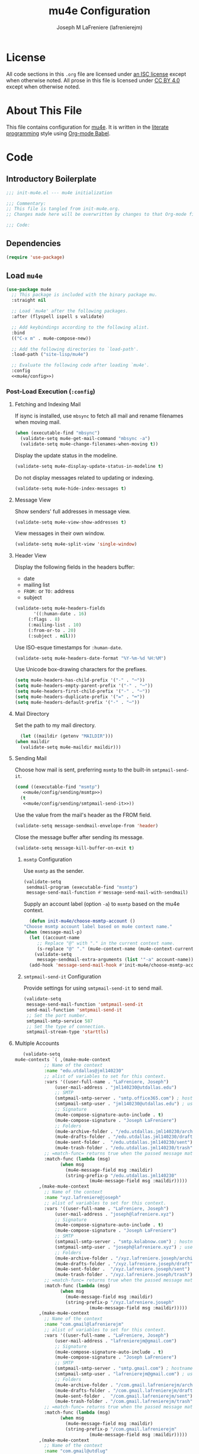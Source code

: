 #+TITLE: mu4e Configuration
#+AUTHOR: Joseph M LaFreniere (lafrenierejm)
#+EMAIL: joseph@lafreniere.xyz

* License
  All code sections in this =.org= file are licensed under [[https://gitlab.com/lafrenierejm/dotfiles/blob/master/LICENSE][an ISC license]] except when otherwise noted.
  All prose in this file is licensed under [[https://creativecommons.org/licenses/by/4.0/][CC BY 4.0]] except when otherwise noted.

* About This File
  This file contains configuration for [[http://www.djcbsoftware.nl/code/mu/mu4e.html][mu4e]].
  It is written in the [[https://en.wikipedia.org/wiki/Literate_programming][literate programming]] style using [[http://orgmode.org/worg/org-contrib/babel/][Org-mode Babel]].

* Code
** Introductory Boilerplate
   #+BEGIN_SRC emacs-lisp :tangle yes :padline no
     ;;; init-mu4e.el --- mu4e initialization

     ;;; Commentary:
     ;; This file is tangled from init-mu4e.org.
     ;; Changes made here will be overwritten by changes to that Org-mode file.

     ;;; Code:
   #+END_SRC

** Dependencies
   #+BEGIN_SRC emacs-lisp :tangle yes :padline no
     (require 'use-package)
   #+END_SRC

** Load ~mu4e~
   #+BEGIN_SRC emacs-lisp :tangle yes :noweb yes
     (use-package mu4e
       ;; This package is included with the binary package mu.
       :straight nil

       ;; Load `mu4e' after the following packages.
       :after (flyspell ispell s validate)

       ;; Add keybindings according to the following alist.
       :bind
       (("C-x m" . mu4e-compose-new))

       ;; Add the following directories to `load-path'.
       :load-path ("site-lisp/mu4e")

       ;; Evaluate the following code after loading `mu4e'.
       :config
       <<mu4e/config>>)
   #+END_SRC

*** Post-Load Execution (~:config~)
    :PROPERTIES:
    :HEADER-ARGS: :noweb-ref mu4e/config
    :END:

**** Fetching and Indexing Mail
     If isync is installed, use =mbsync= to fetch all mail and rename filenames when moving mail.

     #+BEGIN_SRC emacs-lisp
       (when (executable-find "mbsync")
         (validate-setq mu4e-get-mail-command "mbsync -a")
         (validate-setq mu4e-change-filenames-when-moving t))
     #+END_SRC

     Display the update status in the modeline.

     #+BEGIN_SRC emacs-lisp
       (validate-setq mu4e-display-update-status-in-modeline t)
     #+END_SRC

     Do not display messages related to updating or indexing.

     #+BEGIN_SRC emacs-lisp
       (validate-setq mu4e-hide-index-messages t)
     #+END_SRC

**** Message View
     Show senders' full addresses in message view.

     #+BEGIN_SRC emacs-lisp
       (validate-setq mu4e-view-show-addresses t)
     #+END_SRC

     View messages in their own window.

     #+BEGIN_SRC emacs-lisp
       (validate-setq mu4e-split-view 'single-window)
     #+END_SRC

**** Header View
     Display the following fields in the headers buffer:
     - date
     - mailing list
     - =FROM:= or =TO:= address
     - subject


     #+BEGIN_SRC emacs-lisp
       (validate-setq mu4e-headers-fields
		      '((:human-date . 16)
			(:flags . 8)
			(:mailing-list . 10)
			(:from-or-to . 20)
			(:subject . nil)))
     #+END_SRC

     Use ISO-esque timestamps for ~:human-date~.

     #+BEGIN_SRC emacs-lisp
       (validate-setq mu4e-headers-date-format "%Y-%m-%d %H:%M")
     #+END_SRC

     Use Unicode box-drawing characters for the prefixes.

     #+BEGIN_SRC emacs-lisp
       (setq mu4e-headers-has-child-prefix '("-" . "─"))
       (setq mu4e-headers-empty-parent-prefix '("-" . "─"))
       (setq mu4e-headers-first-child-prefix '("-" . "─"))
       (setq mu4e-headers-duplicate-prefix '("=" . "═"))
       (setq mu4e-headers-default-prefix '("-" . "─"))
     #+END_SRC

**** Mail Directory
     Set the path to my mail directory.

     #+BEGIN_SRC emacs-lisp
       (let ((maildir (getenv "MAILDIR")))
	 (when maildir
	   (validate-setq mu4e-maildir maildir)))
     #+END_SRC

**** Sending Mail
     Choose how mail is sent, preferring =msmtp= to the built-in =smtpmail-send-it=.

     #+BEGIN_SRC emacs-lisp :noweb yes
       (cond ((executable-find "msmtp")
	      <<mu4e/config/sending/msmtp>>)
	     (t
	      <<mu4e/config/sending/smtpmail-send-it>>))
     #+END_SRC

     Use the value from the mail's header as the FROM field.

     #+BEGIN_SRC emacs-lisp
       (validate-setq message-sendmail-envelope-from 'header)
     #+END_SRC

     Close the message buffer after sending its message.

     #+BEGIN_SRC emacs-lisp
       (validate-setq message-kill-buffer-on-exit t)
     #+END_SRC

***** =msmtp= Configuration
      :PROPERTIES:
      :HEADER-ARGS: :noweb-ref mu4e/config/sending/msmtp
      :END:

      Use =msmtp= as the sender.

      #+BEGIN_SRC emacs-lisp
	(validate-setq
	 sendmail-program (executable-find "msmtp")
	 message-send-mail-function #'message-send-mail-with-sendmail)
      #+END_SRC

      Supply an account label (option =-a=) to =msmtp= based on the mu4e context.

     #+BEGIN_SRC emacs-lisp
       (defun init-mu4e/choose-msmtp-account ()
	 "Choose msmtp account label based on mu4e context name."
	 (when (message-mail-p)
	   (let ((account-name
		  ;; Replace "@" with "." in the current context name.
		  (s-replace "@" "." (mu4e-context-name (mu4e-context-current)))))
	     (validate-setq
	      message-sendmail-extra-arguments (list '"-a" account-name)))))
       (add-hook 'message-send-mail-hook #'init-mu4e/choose-msmtp-account)
     #+END_SRC

***** ~smtpmail-send-it~ Configuration
      :PROPERTIES:
      :HEADER-ARGS: :noweb-ref mu4e/config/sending/smtpmail-send-it
      :HEADER-ARGS: :tangle no
      :END:

      Provide settings for using ~smtpmail-send-it~ to send mail.

      #+BEGIN_SRC emacs-lisp
	(validate-setq
	 message-send-mail-function 'smtpmail-send-it
	 send-mail-function 'smtpmail-send-it
	 ;; Set the port number.
	 smtpmail-smtp-service 587
	 ;; Set the type of connection.
	 smtpmail-stream-type 'starttls)
      #+END_SRC

**** Multiple Accounts
     #+BEGIN_SRC emacs-lisp
       (validate-setq
	mu4e-contexts `( ,(make-mu4e-context
			   ;; Name of the context
			   :name "edu.utdallas@jml140230"
			   ;; alist of variables to set for this context.
			   :vars '((user-full-name . "LaFreniere, Joseph")
				   (user-mail-address . "jml140230@utdallas.edu")
				   ;; SMTP
				   (smtpmail-smtp-server . "smtp.office365.com") ; hostname
				   (smtpmail-smtp-user . "jml140230@utdallas.edu") ; username
				   ;; Signature
				   (mu4e-compose-signature-auto-include . t)
				   (mu4e-compose-signature . "Joseph LaFreniere")
				   ;; Folders
				   (mu4e-archive-folder . "/edu.utdallas.jml140230/archive")
				   (mu4e-drafts-folder . "/edu.utdallas.jml140230/draft")
				   (mu4e-sent-folder .  "/edu.utdallas.jml140230/sent")
				   (mu4e-trash-folder . "/edu.utdallas.jml140230/trash"))
			   ;; =match-func= returns true when the passed message matches this context.
			   :match-func (lambda (msg)
					 (when msg
					   (mu4e-message-field msg :maildir)
					   (string-prefix-p "/edu.utdallas.jml140230"
							    (mu4e-message-field msg :maildir)))))
			 ,(make-mu4e-context
			   ;; Name of the context
			   :name "xyz.lafreniere@joseph"
			   ;; alist of variables to set for this context.
			   :vars '((user-full-name . "LaFreniere, Joseph")
				   (user-mail-address . "joseph@lafreniere.xyz")
				   ;; Signature
				   (mu4e-compose-signature-auto-include . t)
				   (mu4e-compose-signature . "Joseph LaFreniere")
				   ;; SMTP
				   (smtpmail-smtp-server . "smtp.kolabnow.com") ; hostname
				   (smtpmail-smtp-user . "joseph@lafreniere.xyz") ; username
				   ;; Folders
				   (mu4e-archive-folder . "/xyz.lafreniere.joseph/archive")
				   (mu4e-drafts-folder . "/xyz.lafreniere.joseph/draft")
				   (mu4e-sent-folder .  "/xyz.lafreniere.joseph/sent")
				   (mu4e-trash-folder . "/xyz.lafreniere.joseph/trash"))
			   ;; =match-func= returns true when the passed message matches this context.
			   :match-func (lambda (msg)
					 (when msg
					   (mu4e-message-field msg :maildir)
					   (string-prefix-p "/xyz.lafreniere.joseph"
							    (mu4e-message-field msg :maildir)))))
			 ,(make-mu4e-context
			   ;; Name of the context
			   :name "com.gmail@lafrenierejm"
			   ;; alist of variables to set for this context.
			   :vars '((user-full-name . "LaFreniere, Joseph")
				   (user-mail-address . "lafrenierejm@gmail.com")
				   ;; Signature
				   (mu4e-compose-signature-auto-include . t)
				   (mu4e-compose-signature . "Joseph LaFreniere")
				   ;; SMTP
				   (smtpmail-smtp-server . "smtp.gmail.com") ; hostname
				   (smtpmail-smtp-user . "lafrenierejm@gmail.com") ; username
				   ;; Folders
				   (mu4e-archive-folder . "/com.gmail.lafrenierejm/archive")
				   (mu4e-drafts-folder . "/com.gmail.lafrenierejm/draft")
				   (mu4e-sent-folder .  "/com.gmail.lafrenierejm/sent")
				   (mu4e-trash-folder . "/com.gmail.lafrenierejm/trash"))
			   ;; =match-func= returns true when the passed message matches this context.
			   :match-func (lambda (msg)
					 (when msg
					   (mu4e-message-field msg :maildir)
					   (string-prefix-p "/com.gmail.lafrenierejm"
							    (mu4e-message-field msg :maildir)))))
			 ,(make-mu4e-context
			   ;; Name of the context
			   :name "com.gmail@utdlug"
			   ;; alist of variables to set for this context
			   :vars '(
				   ;; From
				   (user-full-name . "LaFreniere, Joseph")
				   (user-mail-address . "utdlug@gmail.com")
				   ;; Signature
				   (mu4e-compose-signature-auto-include . t)
				   (mu4e-compose-signature . "Joseph LaFreniere\nLinux Users Group at UT Dallas")
				   ;; SMTP
				   (smtpmail-smtp-server . "smtp.gmail.com") ; hostname
				   (smtpmail-smtp-user . "utdlug@gmail.com")  ; username
				   ;; Folders
				   (mu4e-archive-folder . nil)
				   (mu4e-drafts-folder . "/com.gmail.utdlug/draft")
				   (mu4e-sent-folder . "/com.gmail.utdlug/sent")
				   (mu4e-trash-folder . nil))
			   :match-func (lambda (msg)
					 (when msg
					   (mu4e-message-field msg :maildir)
					   (string-prefix-p "/com.gmail.utdlug"
							    (mu4e-message-field msg :maildir)))))))
     #+END_SRC

***** My Addresses
      mu4e maintains a list of addresses whose presence in a message's From field means that the message was sent by me.
      In such cases, display the To address(es).

      #+BEGIN_SRC emacs-lisp
       	(validate-setq
	 mu4e-user-mail-address-list '("admin@lafreniere.xyz"
				       "jml140230@utdallas.edu"
				       "joseph.lafreniere@utdallas.edu"
				       "joseph@lafreniere.xyz"
				       "lafrenierejm@gmail.com"
				       "lafrenierejm@utdallas.edu"))
      #+END_SRC

***** Contexts
      Being in the proper context is unnecessary except when composing messages;
      just select the first available context.

      #+BEGIN_SRC emacs-lisp
        (validate-setq mu4e-context-policy 'pick-first)
      #+END_SRC

      If no context matches (using its match function) when beginning to compose a message, prompt the user to manually select a context.

      #+BEGIN_SRC emacs-lisp
        (validate-setq mu4e-compose-context-policy 'ask)
      #+END_SRC

**** Composing Mail

     Use =[[https://joeclark.org/ffaq.html][format=flowed]]= for nicer viewing of plaintext mail.

     #+BEGIN_SRC emacs-lisp
       (validate-setq mu4e-compose-format-flowed t)
     #+END_SRC

     Do not open a new frame when composing mail.

     #+BEGIN_SRC emacs-lisp
       (validate-setq mu4e-compose-in-new-frame nil)
     #+END_SRC

     If a signature is set, automatically include it.

     #+BEGIN_SRC emacs-lisp
       (validate-setq mu4e-compose-signature-auto-include t)
     #+END_SRC

     Show trailing whitespace.
     This is helpful when composing or viewing =format=flowed= mail.

     #+BEGIN_SRC emacs-lisp
       ;; Show trailing whitespace in the current buffer.
       (defun init-mu4e/show-trailing-whitespace ()
	 "Highlight trailing whitespace with face `trailing-whitespace'."
	 (validate-setq show-trailing-whitespace t))
       (add-hook 'mu4e-compose-mode-hook #'init-mu4e/show-trailing-whitespace)
     #+END_SRC

     If a spellcheck program is loaded, enable spellcheck with ~flyspell-mode~.

     #+BEGIN_SRC emacs-lisp
       (defun init-mu4e/enable-flyspell-mode ()
         "Enable `flyspell-mode'."
         (flyspell-mode 1))
       (when ispell-program-name
         (add-hook 'mu4e-compose-mode-hook #'init-mu4e/enable-flyspell-mode))
     #+END_SRC

** Load ~evil-mu4e~
   #+BEGIN_SRC emacs-lisp :tangle yes :noweb yes
     (use-package evil-mu4e
       :config
       ;; Mark messages for a later action.
       (evil-define-key 'motion mu4e-headers-mode-map "*" #'mu4e-headers-mark-for-something))
   #+END_SRC

** Attachment Reminders
   The following code is taken from Marcin Borkowski's 2016-02-06 post [[http://mbork.pl/2016-02-06_An_attachment_reminder_in_mu4e]["An attachment reminder in mu4e"]].
   Borkowski's post links to the [[https://github.com/mbork/message][mbork/message]] repository on GitHub as the host for the attachment reminder code.
   Interestingly, the repository appears to contain neither the attachment code nor any commits that hint at the code having ever been committed into the repository's mbork-message package.
   Despite the attachment code never having (publicly) been a part of mbork/message, the code is attributed here to Borkowsi under the same GPLv2 license as mbork-message.

   #+BEGIN_SRC emacs-lisp :tangle yes
     (defun mbork/message-attachment-present-p ()
       "Return t if an attachment is found in the current message."
       (save-excursion
	 (save-restriction
	   (widen)
	   (goto-char (point-min))
	   (when (search-forward "<#part" nil t)
	     t))))

     (defcustom mbork/message-attachment-intent-re
       (regexp-opt '("attachment"
		     "attached") )
       "If this regex is matched then the message should have an attachment.")

     (defcustom mbork/message-attachment-reminder
       "Are you sure you want to send this message without any attachment? "
       "The question asked when trying to send a message with a missing attachment.")

     (defun mbork/message-warn-if-no-attachments ()
       "Ask if the user wants to send even though the message has no attachment."
       (when (and (save-excursion
		    (save-restriction
		      (widen)
		      (goto-char (point-min))
		      (re-search-forward mbork/message-attachment-intent-re nil t)))
		  (not (mbork/message-attachment-present-p)))
	 (unless (y-or-n-p mbork/message-attachment-reminder)
	   (keyboard-quit))))

     (add-hook 'message-send-hook #'mbork/message-warn-if-no-attachments)
   #+END_SRC

** Add Attachments at Ends of Buffers
   =mml-attach-file=, the function used in =mu4e:compose= mode to add attachments to mail, adds the specified file where =point= happens to be.
   [[http://emacs.1067599.n8.nabble.com/Why-does-mml-attach-file-put-the-attachment-at-the-very-end-of-the-message-td373798.html][This thread]], authored by Marcin Borkowski, explores the problems that attachments anywhere but the end of a message buffer can cause.
   In light of that, it is desirable to only /ever/ insert attachments at the end of the buffer.
   This can be accomplished by advising =mml-attach-file= to automatically move and restore =point=.
   Borkowsi provided code to do so in [[http://mbork.pl/2015-11-28_Fixing_mml-attach-file_using_advice][a blog post]].

   The license of the post's code does not appear to be posted anywhere on Borkowski's blog.
   I have reached out to Borkowski asking about how he would like the code to be licensed.

   #+BEGIN_SRC emacs-lisp :tangle yes
     (defun mml-attach-file--go-to-eob (orig-fun &rest args)
       "Go to the end of the buffer before attaching files."
       (save-excursion
	 (save-restriction
	   (widen)
	   (goto-char (point-max))
	   (apply orig-fun args))))

     (advice-add 'mml-attach-file :around #'mml-attach-file--go-to-eob)
   #+END_SRC

** Ending Boilerplate
  #+BEGIN_SRC emacs-lisp :tangle yes
    (provide 'init-mu4e)
    ;;; init-mu4e.el ends here
  #+END_SRC
